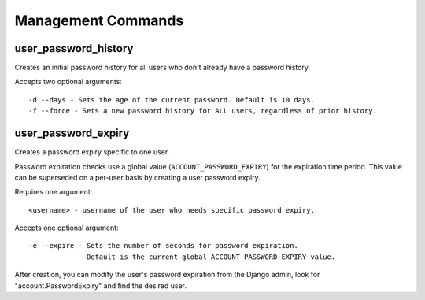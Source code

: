 .. _commands:

===================
Management Commands
===================

user_password_history
---------------------

Creates an initial password history for all users who don't already
have a password history.

Accepts two optional arguments::

    -d --days - Sets the age of the current password. Default is 10 days.
    -f --force - Sets a new password history for ALL users, regardless of prior history.

user_password_expiry
--------------------

Creates a password expiry specific to one user.

Password expiration checks use a global value (``ACCOUNT_PASSWORD_EXPIRY``)
for the expiration time period. This value can be superseded on a per-user basis
by creating a user password expiry.

Requires one argument::

    <username> - username of the user who needs specific password expiry.

Accepts one optional argument::

    -e --expire - Sets the number of seconds for password expiration.
                  Default is the current global ACCOUNT_PASSWORD_EXPIRY value.

After creation, you can modify the user's password expiration from the Django
admin, look for "account.PasswordExpiry" and find the desired user.
